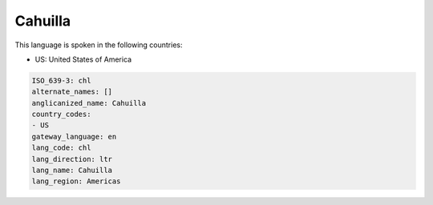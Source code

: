 .. _chl:

Cahuilla
========

This language is spoken in the following countries:

* US: United States of America

.. code-block:: yaml

    ISO_639-3: chl
    alternate_names: []
    anglicanized_name: Cahuilla
    country_codes:
    - US
    gateway_language: en
    lang_code: chl
    lang_direction: ltr
    lang_name: Cahuilla
    lang_region: Americas
    
